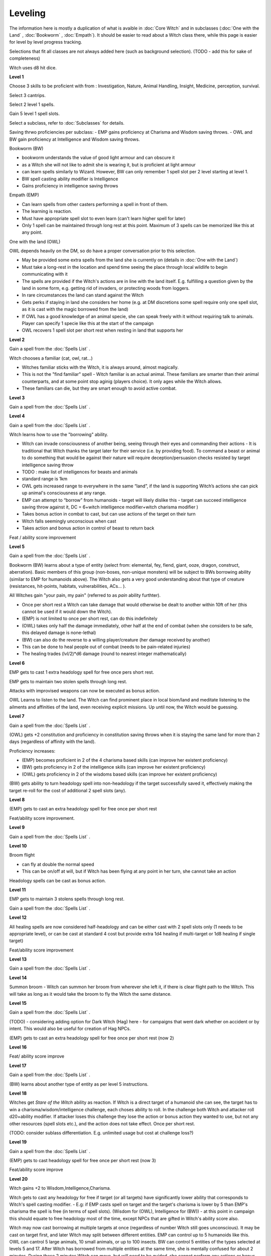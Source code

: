 Leveling
========

The information here is mostly a duplication of what is avaible in :doc:`Core Witch` and in subclasses (:doc:`One with the Land` , :doc:`Bookworm` , :doc:`Empath`). It should be easier to read about a Witch class there, while this page is easier for level by level progress tracking.

Selections that fit all classes are not always added here (such as background selection). (TODO - add this for sake of completeness)

Witch uses d8 hit dice.

**Level 1**

Choose 3 skills to be proficient with from :  Investigation, Nature, Animal Handling, Insight, Medicine, perception, survival. 

Select 3 cantrips. 

Select 2 level 1 spells.

Gain 5 level 1 spell slots.

Select a subclass, refer to :doc:`Subclasses` for details.

Saving thrwo proficiencies per subclass: 
- EMP gains proficiency at Charisma and Wisdom saving throws.
- OWL and BW gain proficiency at Intelligence and Wisdom saving throws.

Bookworm (BW)

- bookworm understands the value of good light armour and can obscure it
- as a Witch she will not like to admit she is wearing it, but is proficient at light armour
- can learn spells similarly to Wizard. However, BW can only remember 1 spell slot per 2 level starting at level 1. 
- BW spell casting ability modifier is Intelligence
- Gains proficiency in intelligence saving throws


Empath (EMP)

- Can learn spells from other casters performing a spell in front of them. 
- The learning is reaction.
- Must have appropriate spell slot to even learn (can't learn higher spell for later)
- Only 1 spell can be maintained through long rest at this point. Maximum of 3 spells can be memorized like this at any point.


One with the land (OWL)

OWL depends heavily on the DM, so do have a proper conversation prior to this selection.

- May be provided some extra spells from the land she is currently on (details in :doc:`One with the Land`)
- Must take a long-rest in the location and spend time seeing the place through local wildlife to begin communicating with it
- The spells are provided if the Witch's actions are in line with the land itself. E.g. fulfilling a question given by the land in some form, e.g. getting rid of invaders, or protecting woods from loggers.
- In rare circumstances the land can stand against the Witch
- Gets perks if staying in land she considers her home (e.g. at DM discretions some spell require only one spell slot, as it is cast with the magic borrowed from the land)
- If OWL has a good knowledge of an animal specie, she can speak freely with it without requiring talk to animals. Player can specify 1 specie like this at the start of the campaign
- OWL recovers 1 spell slot per short rest when resting in land that supports her



**Level  2**

Gain a spell from the :doc:`Spells List` .

Witch chooses a familiar (cat, owl, rat...)

- Witches familiar sticks with the Witch, it is always around, almost magically.
- This is not the "find familiar" spell - Witch familiar is an actual animal. These familiars are smarter than their animal counterparts, and at some point stop aginig (players choice). It only ages while the Witch allows.
- These familiars can die, but they are smart enough to avoid active combat.


**Level 3**

Gain a spell from the :doc:`Spells List` .

**Level 4**

Gain a spell from the :doc:`Spells List` .

Witch learns how to use the "borrowing" ability.

- Witch can invade consciousness of another being, seeing through their eyes and commanding their actions - It is traditional that Witch thanks the target later for their service (i.e. by providing food). To command a beast or animal to do something that would be against their nature will require deception/persuasion checks resisted by target intelligence saving throw
- TODO : make list of intelligences for beasts and animals
- standard range is 1km
- OWL gets increased range to everywhere in the same “land”, if the land is supporting Witch’s actions she can pick up animal's consciousness at any range.
- EMP can attempt to “borrow” from humanoids - target will likely dislike this - target can succeed intelligence saving throw against it, DC = 6+witch intelligence modifier+witch charisma modifier )
- Takes bonus action in combat to cast, but can use actions of the target on their turn
- Witch falls seemingly unconscious when cast
- Takes action and bonus action in control of beast to return back


Feat / ability score improvement

**Level 5**

Gain a spell from the :doc:`Spells List` .

Bookworm (BW) learns about a type of entity (select from: elemental, fey, fiend, giant, ooze, dragon, construct, aberration). Basic 
members of this group (non-boses, non-unique monsters) will be subject to BWs borrowing ability (similar to EMP for humanoids above). The 
Witch also gets a very good understanding about that type of creature (resistances, hit-points, habitats, vulnerabilities, ACs... ).

All Witches gain "your pain, my pain" (referred to as `pain` ability furthter).

- Once per short rest a Witch can take damage that would otherwise be dealt to another within 10ft of her (this cannot be used if it would down the Witch).
- (EMP) is not limited to once per short rest, can do this indefinitely
- (OWL) takes only half the damage immediately, other half at the end of combat (when she considers to be safe, this delayed damage is none-lethal)
- (BW) can also do the reverse to a willing player/creature (her damage received by another)
- This can be done to heal people out of combat (needs to be pain-related injuries)
- The healing trades (lvl/2)*d6 damage (round to nearest integer mathematically)


**Level 6**

EMP gets to cast 1 extra headology spell for free once pers short rest.

EMP gets to maintain two stolen spells through long rest.

Attacks with improvised weapons can now be executed as bonus action.

OWL Learns to listen to the land. The Witch can find prominent place in local biom/land and meditate listening to the ailments and affinities of the land, even receiving explicit missions. Up until now, the Witch would be guessing.

**Level 7**

Gain a spell from the :doc:`Spells List` .

(OWL) gets +2 constitution and proficiency in constitution saving throws when it is staying the same land for more than 2 days (regardless of affinity with the land).

Proficiency increases:

- (EMP) becomes proficient in 2 of the 4 charisma based skills (can improve her existent proficiency)
- (BW) gets proficiency in 2 of the intelligence skills (can improve her existent proficiency)
- (OWL) gets proficiency in 2 of the wisdoms based skills (can improve her existent proficiency)


(BW) gets ability to turn headology spell into non-headology if the target successfully saved it, effectively making the target re-roll for the cost of additional 2 spell slots (any).

**Level 8**

(EMP) gets to cast an extra headology spell for free once per short rest

Feat/ability score improvement.

**Level 9**

Gain a spell from the :doc:`Spells List` .

**Level 10**

Broom flight

- can fly at double the normal speed 
- This can be on/off at will, but if Witch has been flying at any point in her turn, she cannot take an action


Headology spells can be cast as bonus action.

**Level 11**

EMP gets to maintain 3 stolens spells through long rest.

Gain a spell from the :doc:`Spells List` .

**Level 12**

All healing spells are now considered half-headology and can be either cast with 2 spell slots only (1 needs to be appropriate level), or can be cast at standard 4 cost  but provide extra 1d4 healing if multi-target or 1d8 healing if single target)

Feat/ability score improvement

**Level 13**

Gain a spell from the :doc:`Spells List` .

**Level 14**

Summon broom - Witch can summon her broom from wherever she left it, if there is clear flight path to the Witch. This will take as long as it would take the broom to fly the Witch the same distance.

**Level 15**

Gain a spell from the :doc:`Spells List` .

(TODO) - considering adding option for Dark Witch (Hag) here - for campaigns that went dark whether on accident or by intent. This would also be useful for creation of Hag NPCs.

(EMP) gets to cast an extra headology spell for free once per short rest (now 2)

**Level 16**

Feat/ ability score improve

**Level 17**

Gain a spell from the :doc:`Spells List` .

(BW) learns about another type of entity as per level 5 instructions.

**Level 18**

Witches get `Stare of the Witch` ability as reaction. If Witch is a direct target of a humanoid she can see, the target has to win a charisma/wisdom/intelligence challenge, each choses ability to roll.
In the challenge both Witch and attacker roll d20+ability modifier. If attacker loses this challenge they lose the action or bonus action they wanted to use, but not any other resources (spell slots etc.), and 
the action does not take effect. Once per short rest.

(TODO: consider sublass differentiation. E.g. unlimited usage but cost at challenge loss?)

**Level 19**

Gain a spell from the :doc:`Spells List` .

(EMP) gets to cast headology spell for free once per short rest (now 3)

Feat/ability score improve

.. _twenty:

**Level 20**

Witch gains +2 to Wisdom,Intelligence,Charisma.

Witch gets to cast any headology for free if target (or all targets) have significantly lower ability that corresponds to Witch's spell casting modifier.
- E.g: if EMP casts spell on target and the target's charisma is lower by 5 than EMP's charisma the spell is free (in terms of spell slots). (Wisdom for (OWL), Intelligence for (BW))
- at this point in campaign this should equate to free headology most of the time, except NPCs that are gifted in Witch's ability score also.

Witch may now cast borrowing at multiple targets at once (regardless of number Witch still goes unconscious). It may be cast on target first, and later Witch may split between different entities. 
EMP can control up to 5 humanoids like this. OWL can cantrol 5 large animals, 10 small animals, or up to 100 insects. BW can control 5 entities of the types selected at levels 5 and 17. After Witch has borrowed from multiple entities at the same time, she is mentally confused for about 2 minutes. During these 2 minutes Witch can move, but will need to be guided, she cannot perform any actions or bonus actions.
If Witch tried to borrow, and didn't succeed for whatever reason, these 2 minutes don't apply.





